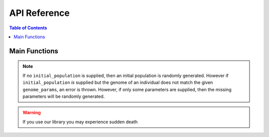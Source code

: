 API Reference
=============

.. contents:: Table of Contents


Main Functions
--------------

.. method:: evolve(genome_params, fitness_functions[, initial_population][, population_size = 100][, anneal_mutation_rate = False[, annealing_rate = 0.01]][, show_fitness_plot = True][, num_generations = 100])

   :param genome_params: hyper-parameters for genomes
   :param fitness_function: fitness function
   :param initial_population: an optional list of individuals to use as the starting population.
   :param anneal_mutation_rate: whether to decrease the mutation rate over time or not
   :param annealing_rate: specifies :math:`\alpha` in the annealing equation :math:`e^{\alpha(s-s')/T}`.
   :param show_fitness_plot: whether to plot max, min, and avg fitness per generation
   :param num_generations: the number of generations to evolve

.. note:: If no ``initial_population`` is supplied, then an initial population is randomly generated. However if ``initial_population`` *is* supplied but the genome of an individual does not match the given ``genome_params``, an error is thrown. However, if only some parameters are supplied, then the missing parameters will be randomly generated.

.. warning:: If you use our library you may experience sudden death